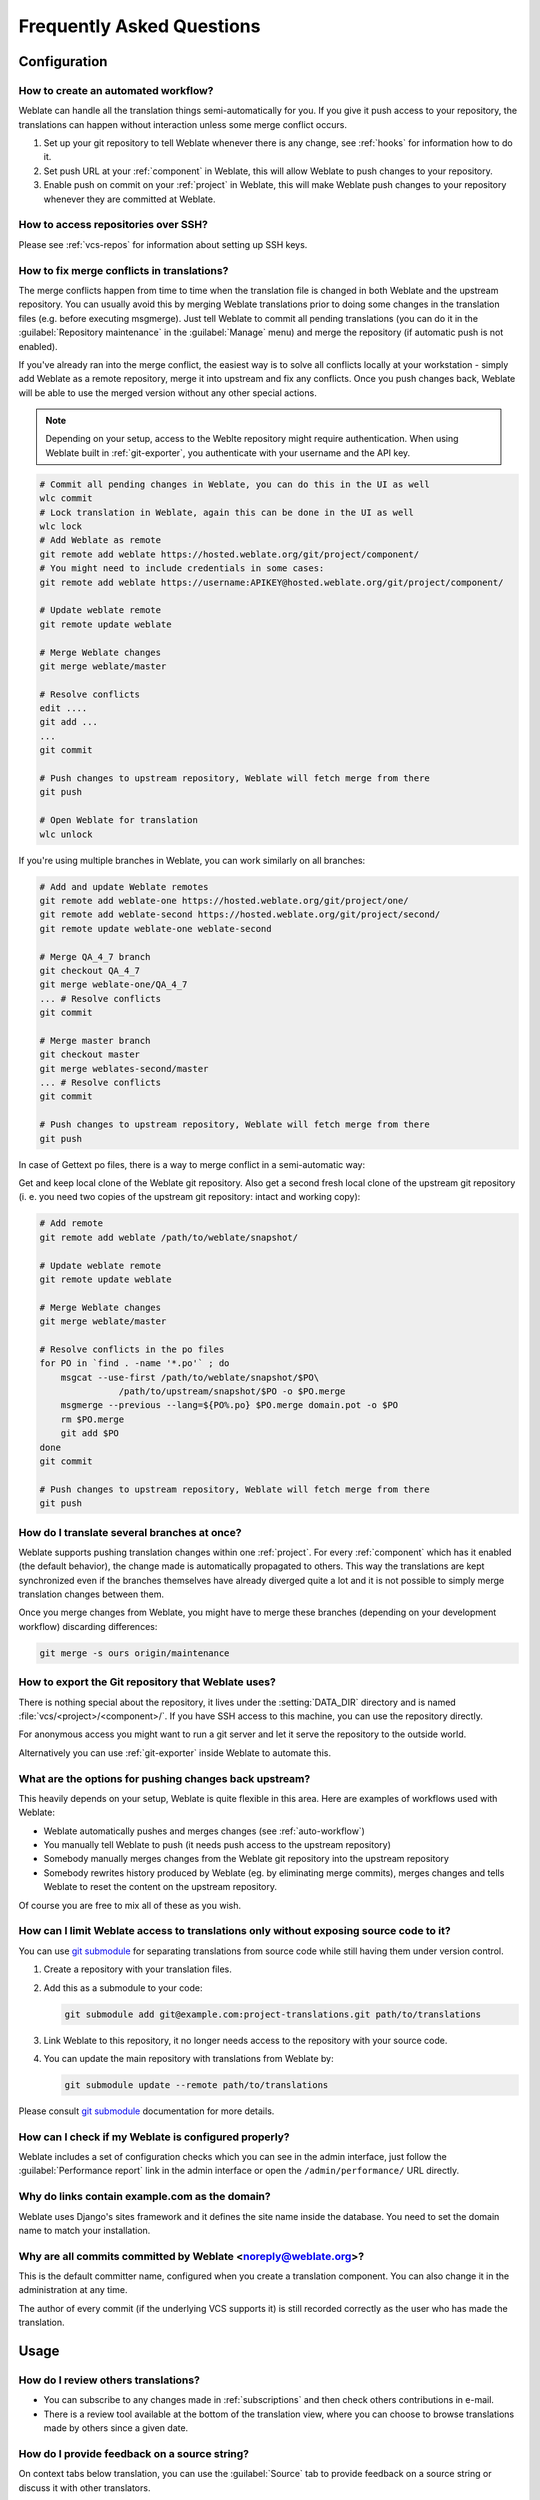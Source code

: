Frequently Asked Questions
==========================

Configuration
+++++++++++++

.. _auto-workflow:

How to create an automated workflow?
------------------------------------

Weblate can handle all the translation things semi-automatically for you. If
you give it push access to your repository, the translations can happen
without interaction unless some merge conflict occurs.

1. Set up your git repository to tell Weblate whenever there is any change, see
   :ref:`hooks` for information how to do it.
2. Set push URL at your :ref:`component` in Weblate, this will allow Weblate
   to push changes to your repository.
3. Enable push on commit on your :ref:`project` in Weblate, this will make
   Weblate push changes to your repository whenever they are committed at Weblate.

.. seealso::

   :ref:`continuous-translation`, :ref:`avoid-merge-conflicts`

How to access repositories over SSH?
------------------------------------

Please see :ref:`vcs-repos` for information about setting up SSH keys.

.. _merge:

How to fix merge conflicts in translations?
-------------------------------------------

The merge conflicts happen from time to time when the translation file is changed in
both Weblate and the upstream repository. You can usually avoid this by merging
Weblate translations prior to doing some changes in the translation files (e.g.
before executing msgmerge). Just tell Weblate to commit all pending
translations (you can do it in the :guilabel:`Repository maintenance` in the
:guilabel:`Manage` menu) and merge the repository (if automatic push is not
enabled).

If you've already ran into the merge conflict, the easiest way is to solve all
conflicts locally at your workstation - simply add Weblate as a remote
repository, merge it into upstream and fix any conflicts.  Once you push changes
back, Weblate will be able to use the merged version without any other special
actions.

.. note::

   Depending on your setup, access to the Weblte repository might require
   authentication. When using Weblate built in :ref:`git-exporter`, you
   authenticate with your username and the API key.

.. code-block:: sh

    # Commit all pending changes in Weblate, you can do this in the UI as well
    wlc commit
    # Lock translation in Weblate, again this can be done in the UI as well
    wlc lock
    # Add Weblate as remote
    git remote add weblate https://hosted.weblate.org/git/project/component/
    # You might need to include credentials in some cases:
    git remote add weblate https://username:APIKEY@hosted.weblate.org/git/project/component/

    # Update weblate remote
    git remote update weblate

    # Merge Weblate changes
    git merge weblate/master

    # Resolve conflicts
    edit ....
    git add ...
    ...
    git commit

    # Push changes to upstream repository, Weblate will fetch merge from there
    git push

    # Open Weblate for translation
    wlc unlock

If you're using multiple branches in Weblate, you can work similarly on all
branches:

.. code-block:: sh

    # Add and update Weblate remotes
    git remote add weblate-one https://hosted.weblate.org/git/project/one/
    git remote add weblate-second https://hosted.weblate.org/git/project/second/
    git remote update weblate-one weblate-second

    # Merge QA_4_7 branch
    git checkout QA_4_7
    git merge weblate-one/QA_4_7
    ... # Resolve conflicts
    git commit

    # Merge master branch
    git checkout master
    git merge weblates-second/master
    ... # Resolve conflicts
    git commit

    # Push changes to upstream repository, Weblate will fetch merge from there
    git push

In case of Gettext po files, there is a way to merge conflict in a semi-automatic way:

Get and keep local clone of the Weblate git repository. Also get a second fresh
local clone of the upstream git repository (i. e. you need two copies of the
upstream git repository: intact and working copy):


.. code-block:: sh

    # Add remote
    git remote add weblate /path/to/weblate/snapshot/

    # Update weblate remote
    git remote update weblate

    # Merge Weblate changes
    git merge weblate/master

    # Resolve conflicts in the po files
    for PO in `find . -name '*.po'` ; do
        msgcat --use-first /path/to/weblate/snapshot/$PO\
                   /path/to/upstream/snapshot/$PO -o $PO.merge
        msgmerge --previous --lang=${PO%.po} $PO.merge domain.pot -o $PO
        rm $PO.merge
        git add $PO
    done
    git commit

    # Push changes to upstream repository, Weblate will fetch merge from there
    git push

.. seealso::

   :ref:`git-export`, :ref:`continuous-translation`, :ref:`avoid-merge-conflicts`

How do I translate several branches at once?
--------------------------------------------

Weblate supports pushing translation changes within one :ref:`project`. For
every :ref:`component` which has it enabled (the default behavior), the change
made is automatically propagated to others. This way the translations are kept
synchronized even if the branches themselves have already diverged quite a lot
and it is not possible to simply merge translation changes between them.

Once you merge changes from Weblate, you might have to merge these branches
(depending on your development workflow) discarding differences:

.. code-block:: sh

    git merge -s ours origin/maintenance

.. _git-export:

How to export the Git repository that Weblate uses?
---------------------------------------------------

There is nothing special about the repository, it lives under the
:setting:`DATA_DIR` directory and is named :file:`vcs/<project>/<component>/`. If you
have SSH access to this machine, you can use the repository directly.

For anonymous access you might want to run a git server and let it serve the
repository to the outside world.

Alternatively you can use :ref:`git-exporter` inside Weblate to automate this.

What are the options for pushing changes back upstream?
-------------------------------------------------------

This heavily depends on your setup, Weblate is quite flexible in this area.
Here are examples of workflows used with Weblate:

- Weblate automatically pushes and merges changes (see :ref:`auto-workflow`)
- You manually tell Weblate to push (it needs push access to the upstream repository)
- Somebody manually merges changes from the Weblate git repository into the upstream
  repository
- Somebody rewrites history produced by Weblate (eg. by eliminating merge
  commits), merges changes and tells Weblate to reset the content on the upstream
  repository.

Of course you are free to mix all of these as you wish.

How can I limit Weblate access to translations only without exposing source code to it?
----------------------------------------------------------------------------------------

You can use `git submodule`_ for separating translations from source code
while still having them under version control.

1. Create a repository with your translation files.
2. Add this as a submodule to your code:

   .. code-block:: sh

        git submodule add git@example.com:project-translations.git path/to/translations

3. Link Weblate to this repository, it no longer needs access to the repository
   with your source code.
4. You can update the main repository with translations from Weblate by:

   .. code-block:: sh

        git submodule update --remote path/to/translations

Please consult `git submodule`_ documentation for more details.

.. _`git submodule`: https://git-scm.com/docs/git-submodule

How can I check if my Weblate is configured properly?
-----------------------------------------------------

Weblate includes a set of configuration checks which you can see in the admin
interface, just follow the :guilabel:`Performance report` link in the admin interface or
open the ``/admin/performance/`` URL directly.

.. _faq-site:

Why do links contain example.com as the domain?
-----------------------------------------------

Weblate uses Django's sites framework and it defines the site name inside the
database. You need to set the domain name to match your installation.

.. seealso::

   :ref:`production-site`

Why are all commits committed by Weblate <noreply@weblate.org>?
---------------------------------------------------------------

This is the default committer name, configured when you create a translation component.
You can also change it in the administration at any time.

The author of every commit (if the underlying VCS supports it) is still recorded
correctly as the user who has made the translation.

.. seealso::

   :ref:`component`

Usage
+++++

How do I review others translations?
------------------------------------

- You can subscribe to any changes made in :ref:`subscriptions` and then check
  others contributions in e-mail.
- There is a review tool available at the bottom of the translation view, where you can
  choose to browse translations made by others since a given date.

How do I provide feedback on a source string?
---------------------------------------------

On context tabs below translation, you can use the :guilabel:`Source` tab to
provide feedback on a source string or discuss it with other translators.

How can I use existing translations while translating?
------------------------------------------------------

Weblate provides you with several ways to utilize existing translations while
translating:

- You can use the import functionality to load compendium as translations,
  suggestions or translations needing review. This is the best approach for a one time
  translation using compendium or similar translation database.
- You can setup :ref:`tmserver` with all databases you have and let Weblate use
  it. This is good for cases when you want to use it for several times during
  translating.
- Another option is to translate all related projects in a single Weblate
  instance, which will make it automatically pick up translations from other
  projects as well.

.. seealso::

   :ref:`machine-translation-setup`, :ref:`machine-translation`

Does Weblate update translation files besides translations?
-----------------------------------------------------------

Weblate tries to limit changes in translation files to a minimum. For some file
formats it might unfortunately lead to reformatting the file. If you want to
keep the file formatted in your way, please use a pre-commit hook for that.

For monolingual files (see :ref:`formats`) Weblate might add new translation
strings which are present in the :guilabel:`template` and not in actual
translations. It does not however perform any automatic cleanup of stale
strings as that might have unexpected outcomes. If you want to do this, please
install a pre-commit hook which will handle the cleanup according to your requirements.

Weblate also will not try to update bilingual files in any way, so if you need
:file:`po` files being updated from :file:`pot`, you need to do it yourself.

.. seealso::

   :ref:`processing`


Where do language definitions come from and how can I add my own?
-----------------------------------------------------------------

The basic set of language definitions is included within Weblate and
Translate-toolkit. This covers more than 150 languages and includes information
about used plural forms or text direction.

You are free to define own languages in the administrative interface, you just need
to provide information about it.

Can Weblate highlight changes in a fuzzy string?
------------------------------------------------

Weblate supports this, however it needs the data to show the difference.

For Gettext PO files, you have to pass the parameter ``--previous`` to
:command:`msgmerge` when updating PO files, for example:

.. code-block:: sh

    msgmerge --previous -U po/cs.po po/phpmyadmin.pot

For monolingual translations, Weblate can find the previous string by ID, so it
shows the differences automatically.

.. _translations-update:

Why does Weblate still show old translation strings when I've updated the template?
-----------------------------------------------------------------------------------

Weblate does not try to manipulate the translation files in any way other
than allowing translators to translate. So it also does not update the
translatable files when the template or source code have been changed. You
simply have to do this manually and push changes to the repository, Weblate
will then pick up the changes automatically.

.. note::

    It is usually a good idea to merge changes done in Weblate before updating
    translation files, as otherwise you will usually end up with some conflicts
    to merge.

For example with Gettext PO files, you can update the translation files using
the :command:`msgmerge` tool:

.. code-block:: sh

    msgmerge -U locale/cs/LC_MESSAGES/django.mo locale/django.pot

In case you want to do the update automatically, you can install
addon :ref:`addon-weblate.gettext.msgmerge`.

Troubleshooting
+++++++++++++++

Requests sometimes fail with too many open files error
------------------------------------------------------

This happens sometimes when your Git repository grows too much and you have
many of them. Compressing the Git repositories will improve this situation.

The easiest way to do this is to run:

.. code-block:: sh

    # Go to DATA_DIR directory
    cd data/vcs
    # Compress all Git repositories
    for d in */* ; do
        pushd $d
        git gc
        popd
    done

.. seealso::

    :setting:`DATA_DIR`

.. _faq-ft-slow:

Fulltext search is too slow
---------------------------

Depending on various conditions (frequency of updates, server restarts and
other), the fulltext index might become too fragmented over time. It is recommended to
optimize it from time to time:

.. code-block:: sh

    ./manage.py rebuild_index --optimize

In case it does not help (or if you have removed a lot of strings) it might be
better to rebuild it from scratch:

.. code-block:: sh

    ./manage.py rebuild_index --clean

.. seealso::

   :djadmin:`rebuild_index`

.. _faq-ft-lock:

I get "Lock Error" quite often while translating
------------------------------------------------

This is usually caused by concurrent updates to the fulltext index. In case you are
running a multi-threaded server (e.g. mod_wsgi), this happens quite often. For such
a setup it is recommended to use Celery to perform updates in the background.

.. seealso::

   :ref:`fulltext`, :ref:`celery`

.. _faq-ft-space:

Rebuilding index has failed with "No space left on device"
----------------------------------------------------------

Whoosh uses a temporary directory to build indices. In case you have a small /tmp
(eg. using ramdisk), this might fail. Change the temporary directory by passing it
as ``TEMP`` variable:

.. code-block:: sh

    TEMP=/path/to/big/temp ./manage.py rebuild_index --clean

.. seealso::

   :djadmin:`rebuild_index`


Database operations fail with "too many SQL variables"
------------------------------------------------------

This can happen when using theSQLite database as it is not powerful enough for some
relations used within Weblate. The only way to fix this is to use some more
capable database, see :ref:`production-database` for more information.

.. seealso::

   :ref:`production-database`,
   :doc:`django:ref/databases`


When accessing the site I get Bad Request (400) error
-----------------------------------------------------

This is most likely caused by an improperly configured :setting:`ALLOWED_HOSTS`.
It needs to contain all hostnames you want to access your Weblate. For example:

.. code-block:: python

    ALLOWED_HOSTS = ['weblate.example.com', 'weblate', 'localhost']

.. seealso::

    :ref:`production-hosts`

Features
++++++++

.. _faq-vcs:

Does Weblate support other VCS than Git and Mercurial?
------------------------------------------------------

Weblate currently does not have native support for anything other than
:ref:`vcs-git` (with extended support for :ref:`vcs-github`, :ref:`vcs-gerrit`
and :ref:`vcs-git-svn`) and ref:`vcs-mercurial`, but it is possible to write
backends for other VCSes.

You can also use :ref:`vcs-git-helpers` in Git to access other VCSes.

Weblate also supports VCS less operation, see :ref:`vcs-local`.

.. note::

    For native support of other VCS, Weblate requires distributed VCS and could
    be probably adjusted to work with anything other than Git and Mercurial, but
    somebody has to implement this support.

.. seealso:: :ref:`vcs`

How does Weblate credit translators?
------------------------------------

Every change made in Weblate is committed into VCS under the translators name. This
way every single change has proper authorship and you can track it down using
standard VCS tools you use for code.

Additionally, when the translation file format supports it, the file headers are
updated to include the translator name.

.. seealso:: :djadmin:`list_translators`

Why does Weblate force to show all po files in a single tree?
-------------------------------------------------------------

Weblate was designed in a way that every po file is represented as a single
component. This is beneficial for translators, so they know what they are
actually translating. If you feel your project should be translated as one,
consider merging these po files. It will make life easier even for translators
not using Weblate.

.. note::

    In case there will be big demand for this feature, it might be implemented
    in future versions, but it's definitely not a priority for now.

.. _faq-codes:

Why does Weblate use language codes such sr_Latn or zh_Hant?
------------------------------------------------------------

These are language codes defined by :rfc:`4646` to better indicate that they
are really different languages instead previously wrongly used modifiers (for
``@latin`` variants) or country codes (for Chinese).

Weblate will still understand legacy language codes and will map them to
current one - for example ``sr@latin`` will be handled as ``sr_Latn`` or
``zh@CN`` as ``sr_Hans``.
